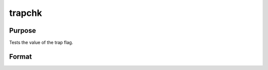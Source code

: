 
trapchk
==============================================

Purpose
----------------
Tests the value of the trap flag.

Format
----------------
.. function:: trapchk(m)

    :param m: scalar mask value.
    :type m: TODO

    :returns: y (*TODO*), scalar which is the result of the bitwise
        logical AND of the trap flag
        and the mask value.

